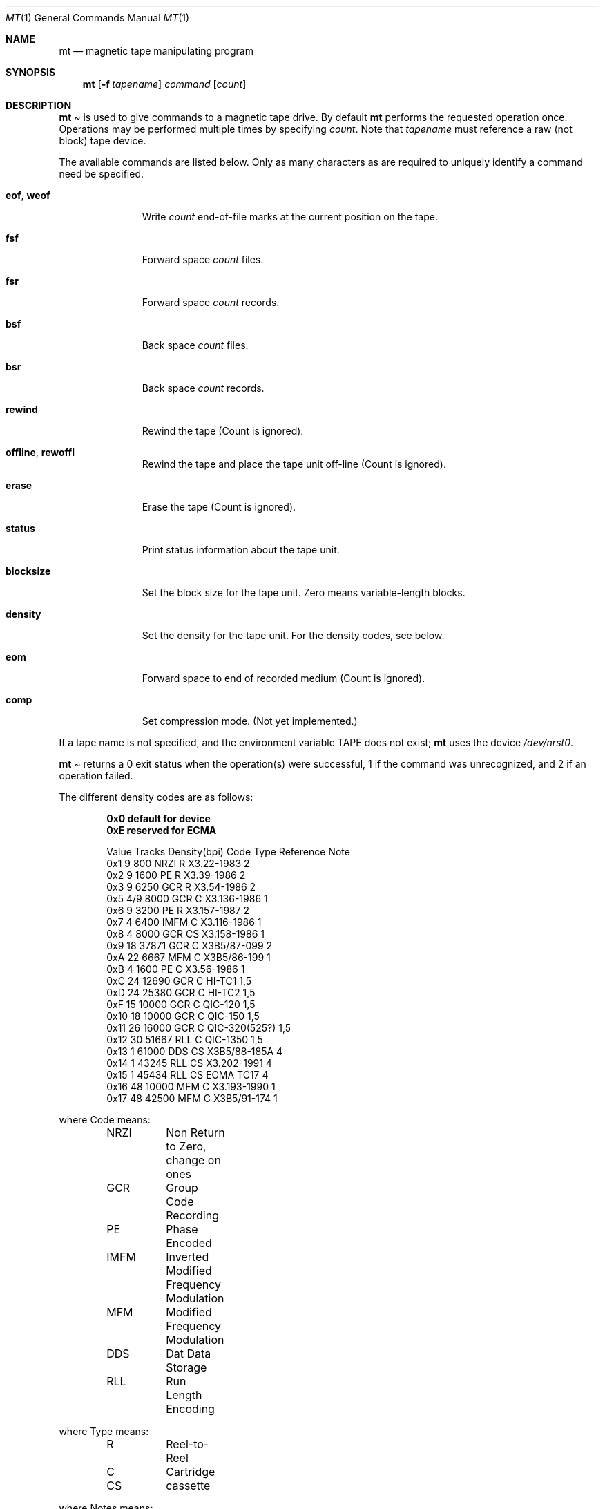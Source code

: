 .\" Copyright (c) 1981, 1990, 1993
.\"	The Regents of the University of California.  All rights reserved.
.\"
.\"
.\" Redistribution and use in source and binary forms, with or without
.\" modification, are permitted provided that the following conditions
.\" are met:
.\" 1. Redistributions of source code must retain the above copyright
.\"    notice, this list of conditions and the following disclaimer.
.\" 2. Redistributions in binary form must reproduce the above copyright
.\"    notice, this list of conditions and the following disclaimer in the
.\"    documentation and/or other materials provided with the distribution.
.\" 3. All advertising materials mentioning features or use of this software
.\"    must display the following acknowledgement:
.\"	This product includes software developed by the University of
.\"	California, Berkeley and its contributors.
.\" 4. Neither the name of the University nor the names of its contributors
.\"    may be used to endorse or promote products derived from this software
.\"    without specific prior written permission.
.\"
.\" THIS SOFTWARE IS PROVIDED BY THE REGENTS AND CONTRIBUTORS ``AS IS'' AND
.\" ANY EXPRESS OR IMPLIED WARRANTIES, INCLUDING, BUT NOT LIMITED TO, THE
.\" IMPLIED WARRANTIES OF MERCHANTABILITY AND FITNESS FOR A PARTICULAR PURPOSE
.\" ARE DISCLAIMED.  IN NO EVENT SHALL THE REGENTS OR CONTRIBUTORS BE LIABLE
.\" FOR ANY DIRECT, INDIRECT, INCIDENTAL, SPECIAL, EXEMPLARY, OR CONSEQUENTIAL
.\" DAMAGES (INCLUDING, BUT NOT LIMITED TO, PROCUREMENT OF SUBSTITUTE GOODS
.\" OR SERVICES; LOSS OF USE, DATA, OR PROFITS; OR BUSINESS INTERRUPTION)
.\" HOWEVER CAUSED AND ON ANY THEORY OF LIABILITY, WHETHER IN CONTRACT, STRICT
.\" LIABILITY, OR TORT (INCLUDING NEGLIGENCE OR OTHERWISE) ARISING IN ANY WAY
.\" OUT OF THE USE OF THIS SOFTWARE, EVEN IF ADVISED OF THE POSSIBILITY OF
.\" SUCH DAMAGE.
.\"
.\"	@(#)mt.1	8.1 (Berkeley) 6/6/93
.\"
.Dd June 6, 1993
.Dt MT 1
.Os BSD 4
.Sh NAME
.Nm mt
.Nd magnetic tape manipulating program
.Sh SYNOPSIS
.Nm mt
.Op Fl f Ar tapename
.Ar command
.Op Ar count
.Sh DESCRIPTION
.Nm Mt
is used to give commands to a magnetic tape drive.
By default
.Nm mt
performs the requested operation once.  Operations
may be performed multiple times by specifying
.Ar count  .
Note
that
.Ar tapename
must reference a raw (not block) tape device.
.Pp
The available commands are listed below.  Only as many
characters as are required to uniquely identify a command
need be specified.
.Bl -tag -width "eof, weof"
.It Cm eof , weof
Write
.Ar count
end-of-file marks at the current position on the tape.
.It Cm fsf
Forward space
.Ar count
files.
.It Cm fsr
Forward space
.Ar count
records.
.It Cm bsf
Back space
.Ar count
files.
.It Cm bsr
Back space
.Ar count
records.
.It Cm rewind
Rewind the tape
(Count is ignored).
.It Cm offline , rewoffl
Rewind the tape and place the tape unit off-line
(Count is ignored).
.It Cm erase
Erase the tape
(Count is ignored).
.It Cm status
Print status information about the tape unit.
.It Cm blocksize
Set the block size for the tape unit.  Zero means variable-length
blocks.
.It Cm density
Set the density for the tape unit.  For the density codes, see below.
.It Cm eom
Forward space to end of recorded medium
(Count is ignored).
.It Cm comp
Set compression mode.
(Not yet implemented.)
.El
.Pp
If a tape name is not specified, and the environment variable
.Ev TAPE
does not exist;
.Nm mt
uses the device
.Pa /dev/nrst0 .
.Pp
.Nm Mt
returns a 0 exit status when the operation(s) were successful,
1 if the command was unrecognized, and 2 if an operation failed.
.Pp
The different density codes are as follows:
.Pp
.Dl 0x0	default for device
.Dl 0xE	reserved for ECMA
.Bd -literal -offset indent
Value Tracks Density(bpi) Code Type  Reference     Note
0x1     9       800       NRZI  R    X3.22-1983    2
0x2     9      1600       PE    R    X3.39-1986    2
0x3     9      6250       GCR   R    X3.54-1986    2
0x5    4/9     8000       GCR   C    X3.136-1986   1
0x6     9      3200       PE    R    X3.157-1987   2
0x7     4      6400       IMFM  C    X3.116-1986   1
0x8     4      8000       GCR   CS   X3.158-1986   1
0x9    18     37871       GCR   C    X3B5/87-099   2
0xA    22      6667       MFM   C    X3B5/86-199   1
0xB     4      1600       PE    C    X3.56-1986    1
0xC    24     12690       GCR   C    HI-TC1        1,5
0xD    24     25380       GCR   C    HI-TC2        1,5
0xF    15     10000       GCR   C    QIC-120       1,5
0x10   18     10000       GCR   C    QIC-150       1,5
0x11   26     16000       GCR   C    QIC-320(525?) 1,5
0x12   30     51667       RLL   C    QIC-1350      1,5
0x13    1     61000       DDS   CS   X3B5/88-185A  4
0x14    1     43245       RLL   CS   X3.202-1991   4
0x15    1     45434       RLL   CS   ECMA TC17     4
0x16   48     10000       MFM   C    X3.193-1990   1
0x17   48     42500       MFM   C    X3B5/91-174   1
.Ed

where Code means:
.Bd -literal -offset indent
NRZI	Non Return to Zero, change on ones
GCR	Group Code Recording
PE	Phase Encoded
IMFM	Inverted Modified Frequency Modulation
MFM	Modified Frequency Modulation
DDS	Dat Data Storage
RLL	Run Length Encoding
.Ed

where Type means:
.Bd -literal -offset indent
R	Reel-to-Reel
C	Cartridge
CS	cassette
.Ed

where Notes means:
.Bd -literal -offset indent
1	Serial Recorded
2	Parallel Recorded
3	Old format know as QIC-11
4	Helical Scan
5	Not ANSI standard, rather industry standard.
.Ed

.Sh ENVIRONMENT
If the following environment variable exists, it is utilized by
.Nm mt .
.Bl -tag -width Fl
.It Ev TAPE
.Nm Mt
checks the
.Ev TAPE
environment variable if the
argument
.Ar tapename
is not given.
.Sh FILES
.Bl -tag -width /dev/rwt* -compact
.It Pa /dev/rwt*
Raw magnetic tape interface
.It Pa /dev/*st[0-9]*
SCSI magnetic tape interface
.El
.Sh SEE ALSO
.\".Xr mtio 4 ,
.Xr st 4 ,
.\".Xr wt 4 ,
.Xr dd 1 ,
.Xr ioctl 2 ,
.Xr environ 7
.Sh HISTORY
The
.Nm mt
command appeared in
.Bx 4.3 .
.Pp
Extensions regarding the
.Xr st 4
driver appeared in 386BSD 0.1, and have been merged into the
.Nm
command in FreeBSD 2.1.
.\" mt.1: mtio(4) missing
.\" mt.1: wt(4) missing
